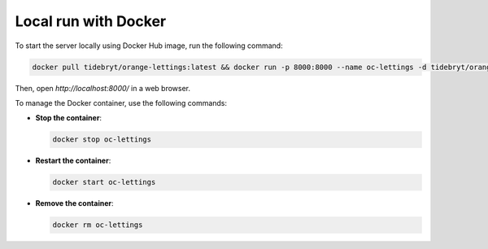 Local run with Docker
=====================

To start the server locally using Docker Hub image, run the following command:

.. code-block:: console

   docker pull tidebryt/orange-lettings:latest && docker run -p 8000:8000 --name oc-lettings -d tidebryt/orange-lettings:latest

Then, open `http://localhost:8000/` in a web browser.

To manage the Docker container, use the following commands:

- **Stop the container**:  
  
  .. code-block:: console

     docker stop oc-lettings

- **Restart the container**:  

  .. code-block:: console

     docker start oc-lettings
    
- **Remove the container**:  

  .. code-block:: console

     docker rm oc-lettings
